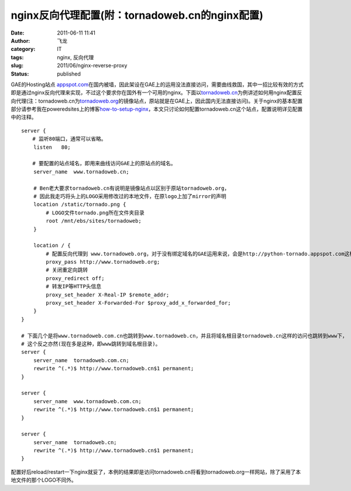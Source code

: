 nginx反向代理配置(附：tornadoweb.cn的nginx配置)
###############################################
:date: 2011-06-11 11:41
:author: 飞龙
:category: IT
:tags: nginx, 反向代理
:slug: 2011/06/nginx-reverse-proxy
:status: published

GAE的Hosting站点
`appspot.com <http://appspot.com/>`__\ 在国内被墙，因此架设在GAE上的运用没法直接访问，需要曲线救国，其中一招比较有效的方式即是通过nginx反向代理来实现，不过这个要求你在国外有一个可用的nginx。下面以\ `tornadoweb.cn <http://www.tornadoweb.cn>`__\ 为例讲述如何用nginx配置反向代理(注：tornadoweb.cn为\ `tornadoweb.org <http://www.tornadoweb.org/>`__\ 的镜像站点，原站就是在GAE上，因此国内无法直接访问)。关于nginx的基本配置部分请参考我在poweredsites上的博客\ `how-to-setup-nginx <http://blog.poweredsites.org/entry/how-to-setup-nginx>`__\ ，本文只讨论如何配置tornadoweb.cn这个站点，配置说明详见配置中的注释。

::

    server {
    　  # 监听80端口，通常可以省略。
        listen   80;

    　  # 要配置的站点域名，即用来曲线访问GAE上的原站点的域名。
        server_name  www.tornadoweb.cn;

        # Ben老大要求tornadoweb.cn有说明是镜像站点以区别于原站tornadoweb.org，
        # 因此我走巧将头上的LOGO采用修改过的本地文件，在原logo上加了mirror的声明
        location /static/tornado.png {
            # LOGO文件tornado.png所在文件夹目录
            root /mnt/ebs/sites/tornadoweb;
        }

        location / {
            # 配置反向代理到 www.tornadoweb.org，对于没有绑定域名的GAE运用来说，会是http://python-tornado.appspot.com这样的。
            proxy_pass http://www.tornadoweb.org;
            # 关闭重定向跳转
            proxy_redirect off;
            # 转发IP等HTTP头信息
            proxy_set_header X-Real-IP $remote_addr;
            proxy_set_header X-Forwarded-For $proxy_add_x_forwarded_for;
        }
    }

    # 下面几个是将www.tornadoweb.com.cn也跳转到www.tornadoweb.cn，并且将域名根目录tornadoweb.cn这样的访问也跳转到www下，
    # 这个反之亦然(现在多是这种，即www跳转到域名根目录)。
    server {
        server_name  tornadoweb.com.cn;
        rewrite ^(.*)$ http://www.tornadoweb.cn$1 permanent;
    }

    server {
        server_name  www.tornadoweb.com.cn;
        rewrite ^(.*)$ http://www.tornadoweb.cn$1 permanent;
    }

    server {
        server_name  tornadoweb.cn;
        rewrite ^(.*)$ http://www.tornadoweb.cn$1 permanent;
    }

配置好后reload/restart一下nginx就妥了，本例的结果即是访问tornadoweb.cn将看到tornadoweb.org一样网站，除了采用了本地文件的那个LOGO不同外。

